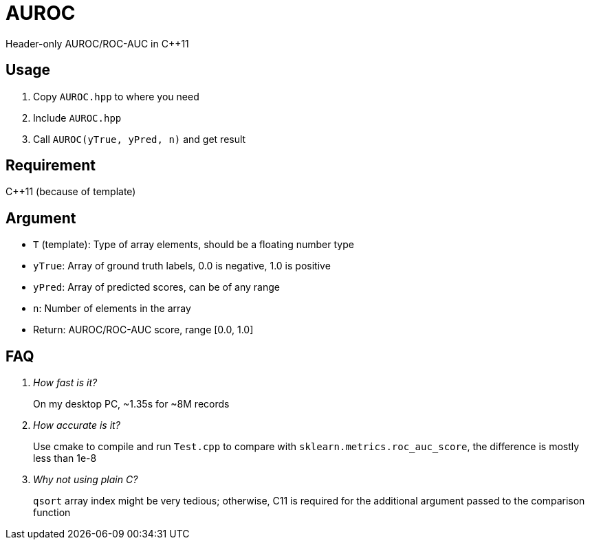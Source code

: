 = AUROC

Header-only AUROC/ROC-AUC in C++11

== Usage

. Copy `AUROC.hpp` to where you need
. Include `AUROC.hpp`
. Call `AUROC(yTrue, yPred, n)` and get result

== Requirement

C++11 (because of template)

== Argument

* `T` (template): Type of array elements, should be a floating number type
* `yTrue`: Array of ground truth labels, 0.0 is negative, 1.0 is positive
* `yPred`: Array of predicted scores, can be of any range
* `n`: Number of elements in the array
* Return: AUROC/ROC-AUC score, range [0.0, 1.0]

== FAQ

[qanda]
How fast is it?::
On my desktop PC, ~1.35s for ~8M records

How accurate is it?::
Use cmake to compile and run `Test.cpp` to compare with `sklearn.metrics.roc_auc_score`, the difference is mostly less than 1e-8

Why not using plain C?::
`qsort` array index might be very tedious; otherwise, C11 is required for the additional argument passed to the comparison function
